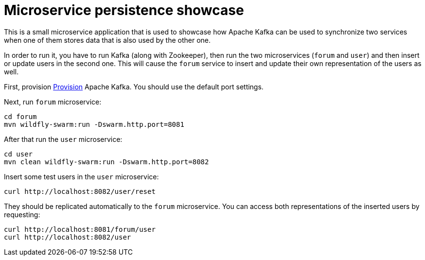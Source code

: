 = Microservice persistence showcase

This is a small microservice application that is used to showcase how Apache Kafka can be used to synchronize two services when one of them stores data that is also used by the other one.

In order to run it, you have to run Kafka (along with Zookeeper), then run the two microservices (`forum` and `user`) and then insert or update users in the second one.
This will cause the `forum` service to insert and update their own representation of the users as well.

First, provision https://kafka.apache.org/quickstart[Provision] Apache Kafka.
You should use the default port settings.

Next, run `forum` microservice:

----
cd forum
mvn wildfly-swarm:run -Dswarm.http.port=8081
----

After that run the `user` microservice:

----
cd user
mvn clean wildfly-swarm:run -Dswarm.http.port=8082
----

Insert some test users in the `user` microservice:

----
curl http://localhost:8082/user/reset
----

They should be replicated automatically to the `forum` microservice.
You can access both representations of the inserted users by requesting:

----
curl http://localhost:8081/forum/user
curl http://localhost:8082/user
----